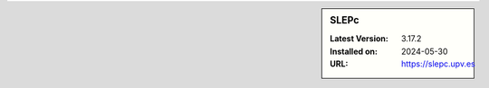.. sidebar:: SLEPc

   :Latest Version: 3.17.2
   :Installed on: 2024-05-30
   :URL: https://slepc.upv.es
